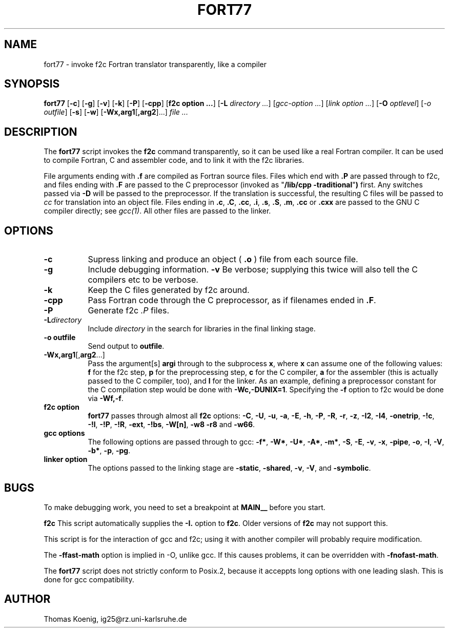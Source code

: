.Id $Id: fort77.1,v 1.1 1994/11/01 16:53:38 ig25 Exp ig25 $
.TH FORT77 1 "Nov 1996" Linux "Linux Programmer's Manual"
.SH NAME
fort77 \- invoke f2c Fortran translator transparently, like a compiler
.SH SYNOPSIS
.B fort77
.RB [ -c ]
.RB [ -g ]
.RB [ -v ]
.RB [ -k ]
.RB [ -P ]
.RB [ -cpp ]
.RB [ "f2c option ..." ]
.RB [ -L
.IR "directory ..." ]
.RI [ "gcc-option ..." ]
.RI [ "link option ..." ]
.RB [ -O
.IR optlevel ]
.RI [ -o
.IR outfile ]
.RB [ -s ]
.RB [ -w ]
.RB [ -Wx,arg1 [ ,arg2 ]...]
.I "file ..."
.SH DESCRIPTION
The
.B fort77
script invokes the
.B f2c
command transparently, so it can be used like a real Fortran compiler.
It can be used to compile Fortran, C and assembler code, and to link
it with the f2c libraries.
.PP
File arguments ending with
.B .f
are compiled as Fortran source files.
Files which end with
.B .P
are passed through to f2c, and files ending with
.B .F
are passed to the C preprocessor (invoked as
.RB """" "/lib/cpp -traditional" """")
first.  Any switches passed via
.B -D
will be passed to the preprocessor.
If the translation is successful, the resulting C files will be passed to
.I cc
for translation into an object file.
Files ending in
.BR .c ,
.BR .C ,
.BR .cc ,
.BR .i ,
.BR .s ,
.BR .S ,
.BR .m ,
.BR .cc 
or
.B .cxx
are passed to the GNU C compiler directly; see
.IR gcc(1) .
All other files are passed to the linker.
.SH OPTIONS
.TP 8
.B -c
Supress linking and produce an object (
.B .o
) file from each source file.
.TP 8
.B -g
Include debugging information.
.B -v
Be verbose; supplying this twice will also tell the C compilers
etc to be verbose.
.TP 8
.B -k
Keep the C files generated by f2c around.
.TP 8
.B -cpp
Pass Fortran code through the C preprocessor, as if filenames
ended in
.BR .F .
.TP 8
.BR -P
Generate f2c
.I ".P "
files.
.TP 8
.BI -L directory
Include
.I directory
in the search for libraries in the final linking stage.
.TP 8
.B "-o outfile"
Send output to
.BR outfile .
.TP 8
.BR -Wx,arg1 [, arg2 ...]
Pass the argument[s]
.B argi
through to the subprocess
.BR x ,
where
.B x
can assume one of the following values:
.B f
for the f2c step,
.B p
for the preprocessing step,
.B c
for the C compiler,
.B a
for the assembler (this is actually passed to the C compiler, too), and
.B l
for the linker.
As an example, defining a preprocessor constant for the C compilation
step would be done with
.BR "-Wc,-DUNIX=1" .
Specifying the
.B -f
option to f2c would be done via
.BR "-Wf,-f" .
.TP 8
.B "f2c option"
.B fort77
passes through almost all
.B f2c
options:
.BR -C ,
.BR -U ,
.BR -u ,
.BR -a ,
.BR -E ,
.BR -h ,
.BR -P ,
.BR -R ,
.BR -r ,
.BR -z ,
.BR -I2 ,
.BR -I4 ,
.BR -onetrip ,
.BR -!c ,
.BR -!l ,
.BR -!P ,
.BR -!R ,
.BR -ext ,
.BR -!bs ,
.BR -W[n] ,
.BR -w8 
.BR -r8
and
.BR -w66 .
.TP 8
.B "gcc options"
The following options are passed through to gcc:
.BR -f* ,
.BR -W* ,
.BR -U* ,
.BR -A* ,
.BR -m* ,
.BR -S ,
.BR -E ,
.BR -v ,
.BR -x ,
.BR -pipe ,
.BR -o ,
.BR -I ,
.BR -V ,
.BR -b* ,
.BR -p ,
.BR -pg .
.TP 8
.B "linker option"
The options passed to the linking stage are
.BR -static ,
.BR -shared ,
.BR -v ,
.BR -V ,
and
.BR -symbolic .
.SH BUGS
To make debugging work, you need to set a breakpoint at
.B MAIN__
before you start.
.PP
.B f2c
This script automatically supplies the
.B -I.
option to
.BR f2c .
Older versions of
.BR f2c 
may not support this.
.PP
This script is for the interaction of gcc and f2c; using it with
another compiler will probably require modification.
.PP
The
.B -ffast-math
option is implied in -O, unlike gcc.
If this causes problems, it can be overridden with
.BR -fnofast-math .
.PP
The
.B fort77
script does not strictly conform to Posix.2, because it acceppts
long options with one leading slash.  This is done for gcc
compatibility.
.SH AUTHOR
Thomas Koenig, ig25@rz.uni-karlsruhe.de
